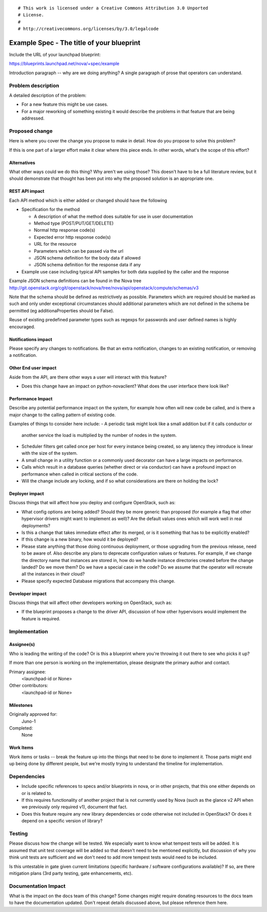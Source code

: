 ::

# This work is licensed under a Creative Commons Attribution 3.0 Unported
# License.
#
# http://creativecommons.org/licenses/by/3.0/legalcode

..
  This template should be in ReSTructured text. The filename in the git
  repository should match the launchpad URL, for example a URL of
  https://blueprints.launchpad.net/nova/+spec/awesome-thing should be named
  awesome-thing.rst .  Please do not delete any of the sections in this
  template.  If you have nothing to say for a whole section, just write: None
  For help with syntax, see http://sphinx-doc.org/rest.html
  To test out your formatting, see http://rst.ninjs.org/
  Please wrap text at 80 columns.

==========================================
Example Spec - The title of your blueprint
==========================================

Include the URL of your launchpad blueprint:

https://blueprints.launchpad.net/nova/+spec/example

Introduction paragraph -- why are we doing anything? A single paragraph of
prose that operators can understand.


Problem description
===================

A detailed description of the problem:

- For a new feature this might be use cases.

- For a major reworking of something existing it would describe the
  problems in that feature that are being addressed.


Proposed change
===============

Here is where you cover the change you propose to make in detail. How do you
propose to solve this problem?

If this is one part of a larger effort make it clear where this piece ends. In
other words, what's the scope of this effort?

Alternatives
------------

What other ways could we do this thing? Why aren't we using those? This doesn't
have to be a full literature review, but it should demonstrate that thought has
been put into why the proposed solution is an appropriate one.

REST API impact
---------------

Each API method which is either added or changed should have the following

* Specification for the method

  * A description of what the method does suitable for use in
    user documentation
  * Method type (POST/PUT/GET/DELETE)
  * Normal http response code(s)
  * Expected error http response code(s)
  * URL for the resource
  * Parameters which can be passed via the url
  * JSON schema definition for the body data if allowed
  * JSON schema definition for the response data if any

* Example use case including typical API samples for both data supplied
  by the caller and the response

Example JSON schema definitions can be found in the Nova tree
http://git.openstack.org/cgit/openstack/nova/tree/nova/api/openstack/compute/schemas/v3

Note that the schema should be defined as restrictively as
possible. Parameters which are required should be marked as such and
only under exceptional circumstances should additional parameters
which are not defined in the schema be permitted (eg
additionaProperties should be False).

Reuse of existing predefined parameter types such as regexps for
passwords and user defined names is highly encouraged.

Notifications impact
--------------------

Please specify any changes to notifications. Be that an extra notification,
changes to an existing notification, or removing a notification.

Other End user impact
---------------------

Aside from the API, are there other ways a user will interact with this feature?

- Does this change have an impact on python-novaclient? What does the user
  interface there look like?

Performance Impact
------------------

Describe any potential performance impact on the system, for example
how often will new code be called, and is there a major change to the calling
pattern of existing code.

Examples of things to consider here include:
- A periodic task might look like a small addition but if it calls conductor or
  another service the load is multiplied by the number of nodes in the system.

- Scheduler filters get called once per host for every instance being created, so
  any latency they introduce is linear with the size of the system.

- A small change in a utility function or a commonly used decorator can have a
  large impacts on performance.

- Calls which result in a database queries (whether direct or via conductor) can
  have a profound impact on performance when called in critical sections of the
  code.

- Will the change include any locking, and if so what considerations are there on
  holding the lock?

Deployer impact
---------------

Discuss things that will affect how you deploy and configure OpenStack,
such as:

- What config options are being added? Should they be more generic than
  proposed (for example a flag that other hypervisor drivers might want to
  implement as well)? Are the default values ones which will work well in
  real deployments?

- Is this a change that takes immediate effect after its merged, or is it
  something that has to be explicitly enabled?

- If this change is a new binary, how would it be deployed?

- Please state anything that those doing continuous deployment, or those
  upgrading from the previous release, need to be aware of. Also describe
  any plans to deprecate configuration values or features.  For example, if we
  change the directory name that instances are stored in, how do we handle
  instance directories created before the change landed?  Do we move them?  Do
  we have a special case in the code? Do we assume that the operator will
  recreate all the instances in their cloud?

- Please specify expected Database migrations that accompany this change.

Developer impact
----------------

Discuss things that will affect other developers working on OpenStack,
such as:

- If the blueprint proposes a change to the driver API, discussion of how
  other hypervisors would implement the feature is required.


Implementation
==============

Assignee(s)
-----------

Who is leading the writing of the code? Or is this a blueprint where you're
throwing it out there to see who picks it up?

If more than one person is working on the implementation, please designate the
primary author and contact.

Primary assignee:
  <launchpad-id or None>

Other contributors:
  <launchpad-id or None>

Milestones
----------

Originally approved for:
  Juno-1

Completed:
  None

Work Items
----------

Work items or tasks -- break the feature up into the things that need to be
done to implement it. Those parts might end up being done by different people,
but we're mostly trying to understand the timeline for implementation.


Dependencies
============

- Include specific references to specs and/or blueprints in nova, or in other
  projects, that this one either depends on or is related to.

- If this requires functionality of another project that is not currently used
  by Nova (such as the glance v2 API when we previously only required v1),
  document that fact.

- Does this feature require any new library dependencies or code otherwise not
  included in OpenStack? Or does it depend on a specific version of library?


Testing
=======

Please discuss how the change will be tested. We especially want to know what
tempest tests will be added. It is assumed that unit test coverage will be
added so that doesn't need to be mentioned explicitly, but discussion of why
you think unit tests are sufficient and we don't need to add more tempest
tests would need to be included.

Is this untestable in gate given current limitations (specific hardware /
software configurations available)? If so, are there mitigation plans (3rd
party testing, gate enhancements, etc).


Documentation Impact
====================

What is the impact on the docs team of this change? Some changes might require
donating resources to the docs team to have the documentation updated. Don't
repeat details discussed above, but please reference them here.
